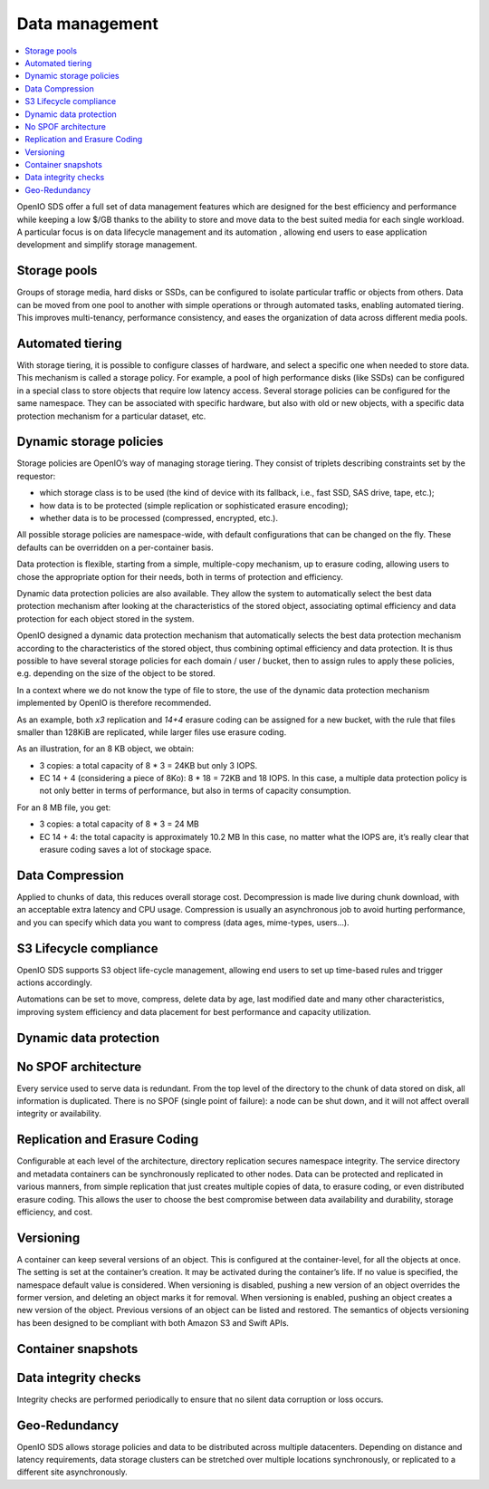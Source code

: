 ===============
Data management
===============

.. contents::
   :depth: 1
   :local:

OpenIO SDS offer a full set of data management features which are designed
for the best efficiency and performance while keeping a low $/GB thanks
to the ability to store and move data to the best suited media for each
single workload. A particular focus is on data lifecycle management and its
automation , allowing end users to ease application development and simplify
storage management.

Storage pools
-------------
Groups of storage media, hard disks or SSDs, can be configured to isolate
particular traffic or objects from others. Data can be moved from one pool
to another with simple operations or through automated tasks, enabling
automated tiering. This improves multi-tenancy, performance consistency,
and eases the organization of data across different media pools.

Automated tiering
-----------------
With storage tiering, it is possible to configure classes of hardware, and
select a specific one when needed to store data. This mechanism is called
a storage policy. For example, a pool of high performance disks (like SSDs)
can be configured in a special class to store objects that require low latency
access. Several storage policies can be configured for the same namespace. They
can be associated with specific hardware, but also with old or new objects,
with a specific data protection mechanism for a particular dataset, etc.

.. Hybrid cloud support
.. --------------------

Dynamic storage policies
------------------------
Storage policies are OpenIO’s way of managing storage tiering. They consist
of triplets describing constraints set by the requestor:

- which storage class is to be used (the kind of device with its fallback,
  i.e., fast SSD, SAS drive, tape, etc.);
- how data is to be protected (simple replication or sophisticated erasure
  encoding);
- whether data is to be processed (compressed, encrypted, etc.).

All possible storage policies are namespace-wide, with default configurations
that can be changed on the fly. These defaults can be overridden on a
per-container basis.

Data protection is flexible, starting from a simple, multiple-copy mechanism,
up to erasure coding, allowing users to chose the appropriate option for
their needs, both in terms of protection and efficiency.

Dynamic data protection policies are also available. They allow the system
to automatically select the best data protection mechanism after looking
at the characteristics of the stored object, associating optimal efficiency
and data protection for each object stored in the system.

OpenIO designed a dynamic data protection mechanism that automatically selects
the best data protection mechanism according to the characteristics of the
stored object, thus combining optimal efficiency and data protection. It is
thus possible to have several storage policies for each domain / user / bucket,
then to assign rules to apply these policies, e.g. depending on the size of the
object to be stored.

In a context where we do not know the type of file to store, the use of the
dynamic data protection mechanism implemented by OpenIO is therefore recommended.

As an example, both `x3` replication and `14+4` erasure coding can be assigned
for a new bucket, with the rule that files smaller than 128KiB are replicated,
while larger files use erasure coding.

As an illustration, for an 8 KB object, we obtain:

- 3 copies: a total capacity of 8 * 3 = 24KB but only 3 IOPS.
- EC 14 + 4 (considering a piece of 8Ko): 8 * 18 = 72KB and 18 IOPS.
  In this case, a multiple data protection policy is not only better in terms
  of performance, but also in terms of capacity consumption.

For an 8 MB file, you get:

- 3 copies: a total capacity of 8 * 3 = 24 MB
- EC 14 + 4: the total capacity is approximately 10.2 MB
  In this case, no matter what the IOPS are, it’s really clear that erasure
  coding saves a lot of stockage space.

Data Compression
----------------
Applied to chunks of data, this reduces overall storage cost. Decompression
is made live during chunk download, with an acceptable extra latency and
CPU usage. Compression is usually an asynchronous job to avoid hurting
performance, and you can specify which data you want to compress (data ages,
mime-types, users…).

S3 Lifecycle compliance
-----------------------
OpenIO SDS supports S3 object life-cycle management, allowing end users to set
up time-based rules and trigger actions accordingly.

Automations can be set to move, compress, delete data by age, last modified
date and many other characteristics, improving system efficiency and data
placement for best performance and capacity utilization.

Dynamic data protection
-----------------------

No SPOF architecture
--------------------
Every service used to serve data is redundant. From the top level of
the directory to the chunk of data stored on disk, all information is
duplicated. There is no SPOF (single point of failure): a node can be shut
down, and it will not affect overall integrity or availability.

Replication and Erasure Coding
------------------------------
Configurable at each level of the architecture, directory replication
secures namespace integrity. The service directory and metadata containers
can be synchronously replicated to other nodes. Data can be protected and
replicated in various manners, from simple replication that just creates
multiple copies of data, to erasure coding, or even distributed erasure
coding. This allows the user to choose the best compromise between data
availability and durability, storage efficiency, and cost.

Versioning
----------
A container can keep several versions of an object. This is configured at
the container-level, for all the objects at once. The setting is set at the
container’s creation. It may be activated during the container’s life. If
no value is specified, the namespace default value is considered. When
versioning is disabled, pushing a new version of an object overrides the
former version, and deleting an object marks it for removal. When versioning
is enabled, pushing an object creates a new version of the object. Previous
versions of an object can be listed and restored. The semantics of objects
versioning has been designed to be compliant with both Amazon S3 and Swift
APIs.

Container snapshots
-------------------

Data integrity checks
---------------------
Integrity checks are performed periodically to ensure that no silent data
corruption or loss occurs.

Geo-Redundancy
--------------
OpenIO SDS allows storage policies and data to be distributed across
multiple datacenters. Depending on distance and latency requirements, data
storage clusters can be stretched over multiple locations synchronously,
or replicated to a different site asynchronously.


